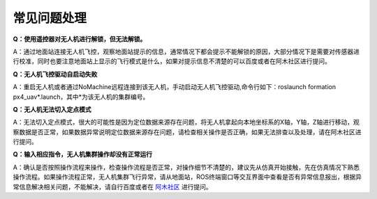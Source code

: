常见问题处理
=====================

**Q：使用遥控器对无人机进行解锁，但无法解锁。**

A：通过地面站连接无人机飞控，观察地面站提示的信息，通常情况下都会提示不能解锁的原因，大部分情况下是需要对传感器进行校准，同时也要注意地面站上显示的飞行模式是什么，如果对提示信息不清楚的可以百度或者在阿木社区进行提问。

**Q：无人机飞控驱动自启动失败**

A：重启无人机或者通过NoMachine远程连接到该无人机，手动启动无人机飞控驱动,命令行如下：roslaunch formation px4_uav*.launch，其中*为该无人机的集群编号。

**Q：无人机无法切入定点模式**

A：无法切入定点模式，很大的可能性是因为定位数据来源存在问题，将无人机拿起向本地坐标系的X轴，Y轴，Z轴进行移动，观察数据是否正常，如果数据异常说明定位数据来源存在问题，请检查相关操作是否正确，如果无法排查以及处理，请在阿木社区进行提问。

**Q：输入相应指令，无人机集群操作却没有正常运行**

A：确认是否按照操作流程来操作，检查操作流程是否正常，对操作细节不清楚的，建议先从仿真开始接触，先在仿真情况下熟悉操作流程。如果操作流程正常，无人机集群飞行异常，请从地面站，ROS终端窗口等交互界面中查看是否有异常信息报出，根据异常信息解决相关问题，不能解决，请自行百度或者在  `阿木社区 <https://bbs.amovlab.com/forum.php?mod=forumdisplay&fid=55>`_ 进行提问。
